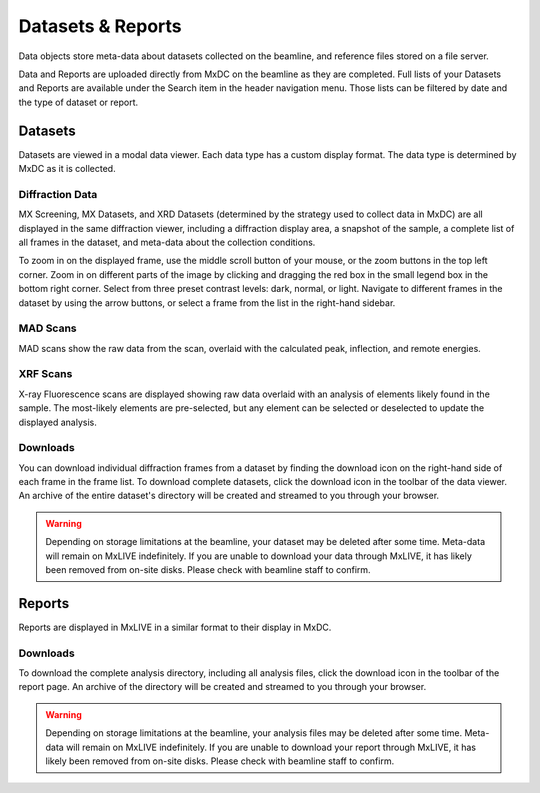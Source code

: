 Datasets & Reports
==================
Data objects store meta-data about datasets collected on the beamline, and reference files stored on a file server.

Data and Reports are uploaded directly from MxDC on the beamline as they are completed. Full lists of your Datasets and Reports
are available under the Search item in the header navigation menu. Those lists can be filtered by date and the type of
dataset or report.

Datasets
--------
Datasets are viewed in a modal data viewer. Each data type has a custom display format. The data type is determined by
MxDC as it is collected.

Diffraction Data
^^^^^^^^^^^^^^^^
MX Screening, MX Datasets, and XRD Datasets (determined by the strategy used to collect data in MxDC) are all displayed
in the same diffraction viewer, including a diffraction display area, a snapshot of the sample, a complete list of all
frames in the dataset, and meta-data about the collection conditions.

To zoom in on the displayed frame, use the middle scroll button of your mouse, or the zoom buttons in the top left
corner. Zoom in on different parts of the image by clicking and dragging the red box in the small legend box in the
bottom right corner. Select from three preset contrast levels: dark, normal, or light. Navigate to different frames in
the dataset by using the arrow buttons, or select a frame from the list in the right-hand sidebar.

.. image:: images/data.png
   :align: center
   :alt: MX Dataset

MAD Scans
^^^^^^^^^
MAD scans show the raw data from the scan, overlaid with the calculated peak, inflection, and remote energies.

.. image:: images/data-mad.png
   :align: center
   :alt: MX Dataset

XRF Scans
^^^^^^^^^
X-ray Fluorescence scans are displayed showing raw data overlaid with an analysis of elements likely found in the
sample. The most-likely elements are pre-selected, but any element can be selected or deselected to update the displayed
analysis.

.. image:: images/data-xrf.png
   :align: center
   :alt: MX Dataset


Downloads
^^^^^^^^^
You can download individual diffraction frames from a dataset by finding the download icon on the right-hand side of
each frame in the frame list. To download complete datasets, click the download icon in the toolbar of the data viewer.
An archive of the entire dataset's directory will be created and streamed to you through your browser.

.. warning:: Depending on storage limitations at the beamline, your dataset may be deleted after some time. Meta-data
             will remain on MxLIVE indefinitely. If you are unable to download your data through MxLIVE, it has likely
             been removed from on-site disks. Please check with beamline staff to confirm.


Reports
-------
Reports are displayed in MxLIVE in a similar format to their display in MxDC.

.. image:: images/report.png
   :align: center
   :alt: MxLIVE report

Downloads
^^^^^^^^^
To download the complete analysis directory, including all analysis files, click the download icon in the toolbar of the
report page. An archive of the directory will be created and streamed to you through your browser.

.. warning:: Depending on storage limitations at the beamline, your analysis files may be deleted after some time.
             Meta-data will remain on MxLIVE indefinitely. If you are unable to download your report through MxLIVE, it
             has likely been removed from on-site disks. Please check with beamline staff to confirm.
